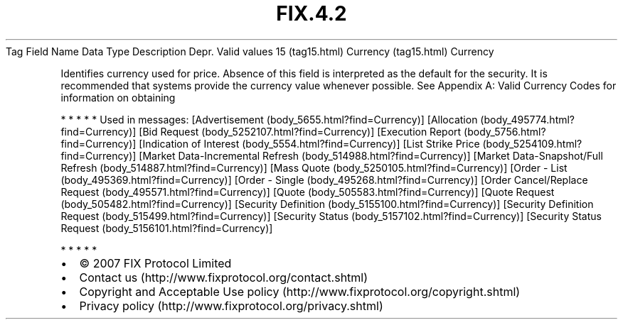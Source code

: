 .TH FIX.4.2 "" "" "Tag #15"
Tag
Field Name
Data Type
Description
Depr.
Valid values
15 (tag15.html)
Currency (tag15.html)
Currency
.PP
Identifies currency used for price. Absence of this field is
interpreted as the default for the security. It is recommended that
systems provide the currency value whenever possible. See Appendix
A: Valid Currency Codes for information on obtaining
.PP
   *   *   *   *   *
Used in messages:
[Advertisement (body_5655.html?find=Currency)]
[Allocation (body_495774.html?find=Currency)]
[Bid Request (body_5252107.html?find=Currency)]
[Execution Report (body_5756.html?find=Currency)]
[Indication of Interest (body_5554.html?find=Currency)]
[List Strike Price (body_5254109.html?find=Currency)]
[Market Data-Incremental Refresh (body_514988.html?find=Currency)]
[Market Data-Snapshot/Full Refresh (body_514887.html?find=Currency)]
[Mass Quote (body_5250105.html?find=Currency)]
[Order - List (body_495369.html?find=Currency)]
[Order - Single (body_495268.html?find=Currency)]
[Order Cancel/Replace Request (body_495571.html?find=Currency)]
[Quote (body_505583.html?find=Currency)]
[Quote Request (body_505482.html?find=Currency)]
[Security Definition (body_5155100.html?find=Currency)]
[Security Definition Request (body_515499.html?find=Currency)]
[Security Status (body_5157102.html?find=Currency)]
[Security Status Request (body_5156101.html?find=Currency)]
.PP
   *   *   *   *   *
.PP
.PP
.IP \[bu] 2
© 2007 FIX Protocol Limited
.IP \[bu] 2
Contact us (http://www.fixprotocol.org/contact.shtml)
.IP \[bu] 2
Copyright and Acceptable Use policy (http://www.fixprotocol.org/copyright.shtml)
.IP \[bu] 2
Privacy policy (http://www.fixprotocol.org/privacy.shtml)
